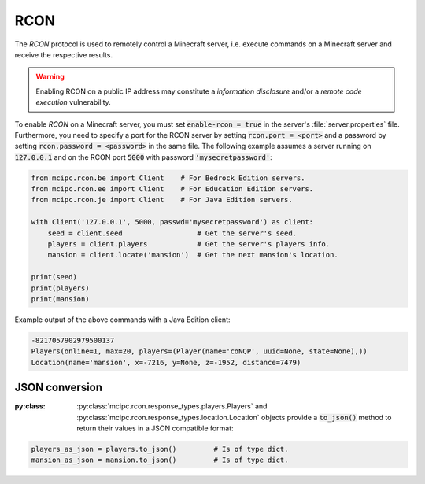 RCON
====

The `RCON` protocol is used to remotely control a Minecraft server, i.e. execute
commands on a Minecraft server and receive the respective results.

.. warning::

   Enabling RCON on a public IP address may constitute a *information disclosure* and/or a *remote code execution* vulnerability.

To enable `RCON` on a Minecraft server, you must set :code:`enable-rcon = true` in the
server's :file:`server.properties` file.
Furthermore, you need to specify a port for the RCON server by setting :code:`rcon.port = <port>`
and a password by setting :code:`rcon.password = <password>` in the same file.
The following example assumes a server running on :code:`127.0.0.1` and on the RCON port :code:`5000` with password :code:`'mysecretpassword'`:

.. code-block:: python

	from mcipc.rcon.be import Client    # For Bedrock Edition servers.
	from mcipc.rcon.ee import Client    # For Education Edition servers.
	from mcipc.rcon.je import Client    # For Java Edition servers.

	with Client('127.0.0.1', 5000, passwd='mysecretpassword') as client:
	    seed = client.seed                  # Get the server's seed.
	    players = client.players            # Get the server's players info.
	    mansion = client.locate('mansion')  # Get the next mansion's location.

	print(seed)
	print(players)
	print(mansion)

Example output of the above commands with a Java Edition client:

.. code-block:: python

	-8217057902979500137
	Players(online=1, max=20, players=(Player(name='coNQP', uuid=None, state=None),))
	Location(name='mansion', x=-7216, y=None, z=-1952, distance=7479)

.. seealso::

    * Bedrock Edition client: :py:class:`mcipc.rcon.be.Client`
    * Education Edition client: :py:class:`mcipc.rcon.ee.Client`
    * Java Edition client: :py:class:`mcipc.rcon.je.Client`

JSON conversion
---------------

:py:class: :py:class:`mcipc.rcon.response_types.players.Players` and :py:class:`mcipc.rcon.response_types.location.Location` objects provide a :code:`to_json()` method to return their values in a JSON compatible format:

.. code-block:: python

    players_as_json = players.to_json() 	# Is of type dict.
    mansion_as_json = mansion.to_json() 	# Is of type dict.
